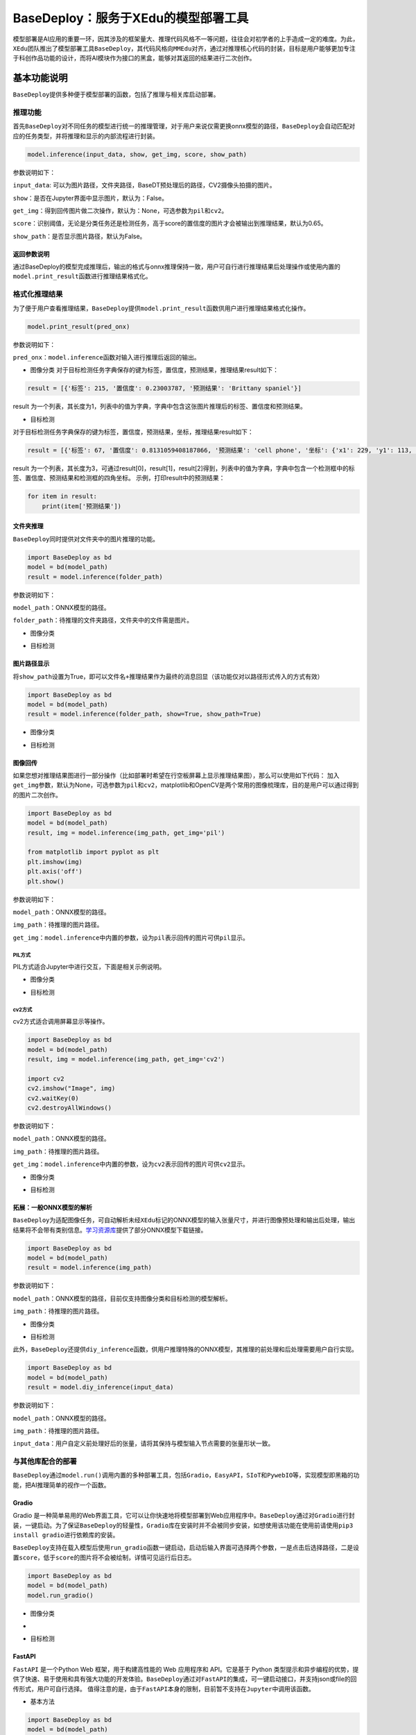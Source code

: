 BaseDeploy：服务于XEdu的模型部署工具
====================================

模型部署是AI应用的重要一环，因其涉及的框架量大、推理代码风格不一等问题，往往会对初学者的上手造成一定的难度。为此，\ ``XEdu``\ 团队推出了模型部署工具\ ``BaseDeploy``\ ，其代码风格向\ ``MMEdu``\ 对齐，通过对推理核心代码的封装，目标是用户能够更加专注于科创作品功能的设计，而将AI模块作为接口的黑盒，能够对其返回的结果进行二次创作。

基本功能说明
------------

``BaseDeploy``\ 提供多种便于模型部署的函数，包括了推理与相关库启动部署。

推理功能
~~~~~~~~

首先\ ``BaseDeploy``\ 对不同任务的模型进行统一的推理管理，对于用户来说仅需更换onnx模型的路径，\ ``BaseDeploy``\ 会自动匹配对应的任务类型，并将推理和显示的内部流程进行封装。

.. code:: python

   model.inference(input_data, show, get_img, score, show_path)

参数说明如下：

``input_data``:
可以为图片路径，文件夹路径，BaseDT预处理后的路径，CV2摄像头拍摄的图片。

``show``\ ：是否在Jupyter界面中显示图片，默认为：False。

``get_img``\ ：得到回传图片做二次操作，默认为：None，可选参数为\ ``pil``\ 和\ ``cv2``\ 。

``score``\ ：识别阈值，无论是分类任务还是检测任务，高于score的置信度的图片才会被输出到推理结果，默认为0.65。

``show_path``\ ：是否显示图片路径，默认为False。

返回参数说明
^^^^^^^^^^^^

通过BaseDeploy的模型完成推理后，输出的格式与onnx推理保持一致，用户可自行进行推理结果后处理操作或使用内置的\ ``model.print_result``\ 函数进行推理结果格式化。

格式化推理结果
~~~~~~~~~~~~~~

为了便于用户查看推理结果，\ ``BaseDeploy``\ 提供\ ``model.print_result``\ 函数供用户进行推理结果格式化操作。

.. code:: python

   model.print_result(pred_onx)

参数说明如下：

``pred_onx``\ ：\ ``model.inference``\ 函数对输入进行推理后返回的输出。

-  图像分类
   对于目标检测任务字典保存的键为\ ``标签``\ ，\ ``置信度``\ ，\ ``预测结果``\ ，推理结果result如下：

.. code:: python

   result = [{'标签': 215, '置信度': 0.23003787, '预测结果': 'Brittany spaniel'}]

result
为一个列表，其长度为1，列表中的值为字典，字典中包含这张图片推理后的标签、置信度和预测结果。

-  目标检测

对于目标检测任务字典保存的键为\ ``标签``\ ，\ ``置信度``\ ，\ ``预测结果``\ ，\ ``坐标``\ ，推理结果result如下：

.. code:: python

   result = [{'标签': 67, '置信度': 0.8131059408187866, '预测结果': 'cell phone', '坐标': {'x1': 229, 'y1': 113, 'x2': 352, 'y2': 441}}, {'标签': 67, '置信度': 0.7117214202880859, '预测结果': 'cell phone', '坐标': {'x1': 443, 'y1': 103, 'x2': 615, 'y2': 447}}, {'标签': 67, '置信度': 0.6600658297538757, '预测结果': 'cell phone', '坐标': {'x1': 25, 'y1': 142, 'x2': 144, 'y2': 479}}]

result
为一个列表，其长度为3，可通过result[0]，result[1]，result[2]得到，列表中的值为字典，字典中包含一个检测框中的标签、置信度、预测结果和检测框的四角坐标。
示例，打印result中的预测结果：

.. code:: python

   for item in result:
       print(item['预测结果'])

文件夹推理
^^^^^^^^^^

``BaseDeploy``\ 同时提供对文件夹中的图片推理的功能。

.. code:: python

   import BaseDeploy as bd
   model = bd(model_path)
   result = model.inference(folder_path)

参数说明如下：

``model_path``\ ：ONNX模型的路径。

``folder_path``\ ：待推理的文件夹路径，文件夹中的文件需是图片。

-  图像分类

.. image:: ../images/basedeploy/文件夹推理_分类.JPG
   :alt: image

-  目标检测

.. image:: ../images/basedeploy/文件夹推理_检测.JPG
   :alt: image

图片路径显示
^^^^^^^^^^^^

将\ ``show_path``\ 设置为True，即可以\ ``文件名+推理结果``\ 作为最终的消息回显（该功能仅对以路径形式传入的方式有效）

.. code:: python

   import BaseDeploy as bd
   model = bd(model_path)
   result = model.inference(folder_path, show=True, show_path=True)

-  图像分类

.. image:: ../images/basedeploy/路径显示_分类.JPG
   :alt: image

-  目标检测

.. image:: ../images/basedeploy/路径显示_检测.JPG
   :alt: image

图像回传
^^^^^^^^

如果您想对推理结果图进行一部分操作（比如部署时希望在行空板屏幕上显示推理结果图），那么可以使用如下代码：
加入\ ``get_img``\ 参数，默认为None，可选参数为\ ``pil``\ 和\ ``cv2``\ ，matplotlib和OpenCV是两个常用的图像梳理库，目的是用户可以通过得到的图片二次创作。

.. code:: python

   import BaseDeploy as bd
   model = bd(model_path)
   result, img = model.inference(img_path, get_img='pil')

   from matplotlib import pyplot as plt
   plt.imshow(img)
   plt.axis('off')
   plt.show()

参数说明如下：

``model_path``\ ：ONNX模型的路径。

``img_path``\ ：待推理的图片路径。

``get_img``\ ：\ ``model.inference``\ 中内置的参数，设为\ ``pil``\ 表示回传的图片可供\ ``pil``\ 显示。

PIL方式
'''''''

PIL方式适合Jupyter中进行交互，下面是相关示例说明。

-  图像分类

.. image:: ../images/basedeploy/图像回传_分类_pil.JPG
   :alt: image

-  目标检测

.. image:: ../images/basedeploy/图像回传_检测_pil.JPG
   :alt: image

cv2方式
'''''''

cv2方式适合调用屏幕显示等操作。

.. code:: python

   import BaseDeploy as bd
   model = bd(model_path)
   result, img = model.inference(img_path, get_img='cv2')

   import cv2
   cv2.imshow("Image", img)
   cv2.waitKey(0)
   cv2.destroyAllWindows()

参数说明如下：

``model_path``\ ：ONNX模型的路径。

``img_path``\ ：待推理的图片路径。

``get_img``\ ：\ ``model.inference``\ 中内置的参数，设为\ ``cv2``\ 表示回传的图片可供\ ``cv2``\ 显示。

-  图像分类

.. image:: ../images/basedeploy/图像回传_分类_cv2.JPG
   :alt: image

-  目标检测

.. image:: ../images/basedeploy/图像回传_检测_cv2.JPG
   :alt: image

拓展：一般ONNX模型的解析
^^^^^^^^^^^^^^^^^^^^^^^^

``BaseDeploy``\ 为适配图像任务，可自动解析未经\ ``XEdu``\ 标记的ONNX模型的输入张量尺寸，并进行图像预处理和输出后处理，输出结果将不会带有类别信息。\ `学习资源库 <https://xedu.readthedocs.io/zh/master/support_resources/resources.html>`__\ 提供了部分ONNX模型下载链接。

.. code:: python

   import BaseDeploy as bd
   model = bd(model_path)
   result = model.inference(img_path)

参数说明如下：

``model_path``\ ：ONNX模型的路径，目前仅支持图像分类和目标检测的模型解析。

``img_path``\ ：待推理的图片路径。

-  图像分类

.. image:: ../images/basedeploy/无信息ONNX推理_分类.JPG
   :alt: image

-  目标检测

.. image:: ../images/basedeploy/无信息ONNX推理_检测.JPG
   :alt: image

此外，\ ``BaseDeploy``\ 还提供\ ``diy_inference``\ 函数，供用户推理特殊的ONNX模型，其推理的前处理和后处理需要用户自行实现。

.. code:: python

   import BaseDeploy as bd
   model = bd(model_path)
   result = model.diy_inference(input_data)

参数说明如下：

``model_path``\ ：ONNX模型的路径。

``img_path``\ ：待推理的图片路径。

``input_data``\ ：用户自定义前处理好后的张量，请将其保持与模型输入节点需要的张量形状一致。

.. image:: ../images/basedeploy/diy_infer.JPG
   :alt: image

与其他库配合的部署
~~~~~~~~~~~~~~~~~~

``BaseDeploy``\ 通过\ ``model.run()``\ 调用内置的多种部署工具，包括\ ``Gradio``\ ，\ ``EasyAPI``\ ，\ ``SIoT``\ 和\ ``PywebIO``\ 等，实现模型即黑箱的功能，把AI推理简单的视作一个函数。

Gradio
^^^^^^

Gradio
是一种简单易用的Web界面工具，它可以让你快速地将模型部署到Web应用程序中。\ ``BaseDeploy``\ 通过对\ ``Gradio``\ 进行封装，一键启动。为了保证\ ``BaseDeploy``\ 的轻量性，\ ``Gradio``\ 库在安装时并不会被同步安装，如想使用该功能在使用前请使用\ ``pip3 install gradio``\ 进行依赖库的安装。

``BaseDeploy``\ 支持在载入模型后使用\ ``run_gradio``\ 函数一键启动，启动后输入界面可选择两个参数，一是点击后选择路径，二是设置\ ``score``\ ，低于\ ``score``\ 的图片将不会被绘制，详情可见运行后日志。

.. code:: python

   import BaseDeploy as bd
   model = bd(model_path)
   model.run_gradio()

-  图像分类

-  .. image:: ../images/basedeploy/gradio_分类推理.JPG
      :alt: image

-  目标检测 |image|

FastAPI
^^^^^^^

``FastAPI`` 是一个Python Web 框架，用于构建高性能的 Web 应用程序和
API。它是基于 Python
类型提示和异步编程的优势，提供了快速、易于使用和具有强大功能的开发体验。\ ``BaseDeploy``\ 通过对\ ``FastAPI``\ 的集成，可一键启动接口，并支持json或file的回传形式，用户可自行选择。
值得注意的是，由于\ ``FastAPI``\ 本身的限制，目前暂不支持在\ ``Jupyter``\ 中调用该函数。

-  基本方法

.. code:: python

   import BaseDeploy as bd
   model = bd(model_path)
   model.run_fastapi()

-  拓展功能

``run_fastapi``\ 函数的可设置参数有：\ ``port``\ 和\ ``mode``\ 。下面是这两参数的使用解释。
``port``\ ：设置启动\ ``FastAPI``\ 的端口号，默认为：\ ``1956``\ 。
``mode``:
设置\ ``FastAPI``\ 的运行模式，可选参数为\ ``json``\ 和\ ``img``\ ，代表回传的内容为推理结果或推理后绘制的图片，于用户角度即为绘制图像操作在上位机还是下位机完成。
``score``\ ：设置绘图阈值，若高于阈值，才进行绘图操作，默认为：\ ``0.65``\ 。

运行后出现下图所示的内容，即代表\ ``FastAPI``\ 启动成功。 |image1|

如何调用接口
''''''''''''

在用户端如需调用\ ``FastAPI``\ 启动的接口，仅需设置接口地址\ ``url``\ 和图片路径\ ``img_path``\ 。

.. code:: python

   import requests
   url = "http://192.168.31.38:1956/upload"
   img_path = ''
   files = {'files': open(img_path, 'rb')}
   result = requests.post(url=url, files=files)

-  图像分类

.. image:: ../images/basedeploy/EasyAPI_分类.JPG
   :alt: image

-  目标检测

.. image:: ../images/basedeploy/EasyAPI_检测.JPG
   :alt: image

SIoT
^^^^

``SIoT``\ 为“虚谷物联”项目的核心软件，是为了帮助中小学生理解物联网原理，并且能够基于物联网技术开发各种创意应用。因为其重点关注物联网数据的收集和导出，是采集科学数据的最好选择之一。

``BaseDeploy``\ 通过对\ ``SIoT``\ 进行封装，支持一键将后端推理从本地迁移至启动SIoT推理服务的程序。

要想使用\ ``SIoT``\ ，需要一个\ ``SIoT服务端``\ 的\ ``IP地址``\ ，以及使用\ ``BaseDeploy``\ 启动监听和传输推理的服务。

-  服务端
   服务端需要按照\ ``BaseDeploy``\ 的导入模型的方式定义一个模型，并使用\ ``use_siot``\ 函数启动siot的消息监听功能。默认监听本地的ip地址\ ``127.0.0.1``\ ，如需更换监听的ip地址，可设置\ ``model.run_siot(ip=ip地址)``

.. code:: python

   import BaseDeploy as bd
   model = bd(model_path)
   model.run_siot()

用户端对服务端进行访问时，服务端也会同步打印推理结果，便于用户检查连接状况等。

.. image:: ../images/basedeploy/SIoT_服务端.JPG
   :alt: image

PywebIO
^^^^^^^

``PyWebIO``\ 是一个用于构建交互式Web应用程序的Python库。它提供了一组简单且直观的函数和装饰器，使得开发人员可以在Web浏览器中使用Python来创建丰富的用户界面和交互体验，而无需编写HTML、CSS或JavaScript代码。\ ``BaseDeploy``\ 通过对\ ``PywebIO``\ 的封装，支持一键启动推理服务界面。
值得注意的是，由于\ ``Pywebio``\ 本身的限制，目前暂不支持在\ ``Jupyter``\ 中调用该函数。

-  基本方法

.. code:: python

   import BaseDeploy as bd
   model = bd(model_path)
   model.run_pywebio()

-  拓展功能

``run_pywebio``\ 函数的可设置参数有：\ ``port``\ 。下面是参数的使用解释：

port：设置启动\ ``PywebIO``\ 的端口号，默认为：\ ``1956``\ 。

运行后出现下图所示的内容，即代表\ ``PywebIO``\ 启动成功。

.. image:: ../images/basedeploy/PywebIO_命令行启动.JPG
   :alt: image

-  推理示例

.. image:: ../images/basedeploy/pywebio_推理_1.JPG
   :alt: image

.. image:: ../images/basedeploy/pywebio_推理_2.JPG
   :alt: image

Mind+中的BaseDeploy积木块
~~~~~~~~~~~~~~~~~~~~~~~~~

使用Mind+V1.7.2及以上版本，在python模式用户库中加载此扩展，AI模型部署工具库。

Gitee链接：\ https://gitee.com/liliang9693/ext-BaseDeploy

使用说明
^^^^^^^^

第一步：加载积木库
''''''''''''''''''

-  如果联网情况下，打开Mind+用户库粘贴本仓库的链接即可加载：

.. image:: ../images/basedeploy/在线加载积木库.png
   :alt: image

-  如果电脑未联网，则可以下载本仓库的文件，然后打开Mind+用户库选择导入用户库，选择\ ``.mpext``\ 文件即可

.. image:: ../images/basedeploy/离线加载积木库_1.png
   :alt: image

.. image:: ../images/basedeploy/离线加载积木库_2.png
   :alt: image

第二步：安装python库
''''''''''''''''''''

打开库管理，输入BaseDeploy运行，提示successfully即可。

注：WARNING是提醒，可以忽略；请及时更新BaseDeploy和BaseDT用户库，以获得更稳定、更强大的模型部署使用体验。

.. image:: ../images/basedeploy/安装库.png
   :alt: image

第三步：导入模型
''''''''''''''''

将onnx模型文件拖到项目中的文件中。

.. image:: ../images/basedeploy/导入模型.png
   :alt: image

第四步：开始编程！
''''''''''''''''''

至此，即可拖动积木块开始快乐编程啦，运行示例如下：

.. image:: ../images/basedeploy/运行示例.png
   :alt: image

参考链接
--------

Gradio：\ https://github.com/gradio-app/gradio

FastAPI：\ https://github.com/tiangolo/fastapi

SIOT：\ https://github.com/vvlink/SIoT

PywebIO：\ https://github.com/pywebio/PyWebIO

Flask：\ https://github.com/pallets/flask

Mind+：\ https://mindplus.cc/

.. |image| image:: ../images/basedeploy/gradio_检测推理.JPG
.. |image1| image:: ../images/basedeploy/EasyAPI_命令行启动.JPG
